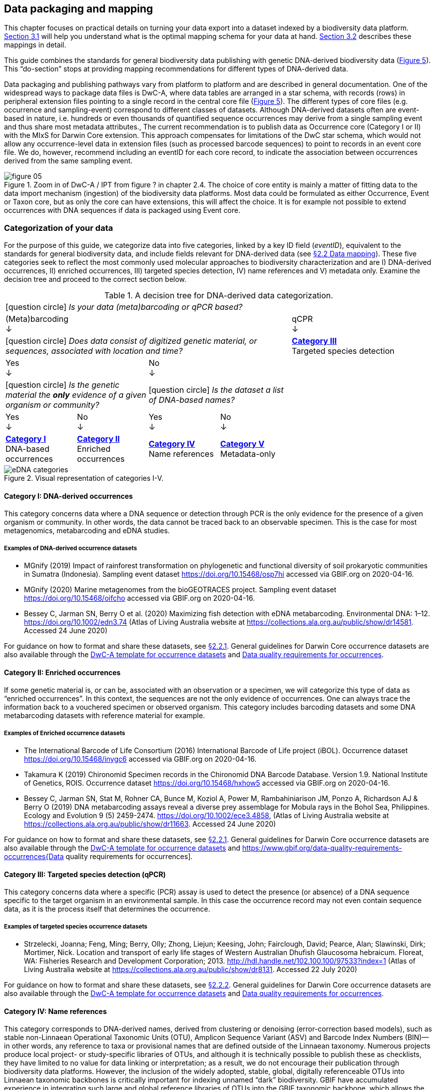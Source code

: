 == Data packaging and mapping

This chapter focuses on practical details on turning your data export into a dataset indexed by a biodiversity data platform. <<#,Section 3.1>> will help you understand what is the optimal mapping schema for your data at hand. <<#,Section 3.2>> describes these mappings in detail.

This guide combines the standards for general biodiversity data publishing with genetic DNA-derived biodiversity data (<<figure-05,Figure 5>>). This “do-section” stops at providing mapping recommendations for different types of DNA-derived data.

Data packaging and publishing pathways vary from platform to platform and are described in general documentation. One of the widespread ways to package data files is DwC-A, where data tables are arranged in a star schema, with records (rows) in peripheral extension files pointing to a single record in the central core file (<<figure-05,Figure 5>>). The different types of core files (e.g. occurrence and sampling-event) correspond to different classes of datasets. Although DNA-derived datasets often are event-based in nature, i.e. hundreds or even thousands of quantified sequence occurrences may derive from a single sampling event and thus share most metadata attributes., The current recommendation is to publish data as Occurrence core (Category I or II) with the MIxS for Darwin Core extension. This approach compensates for limitations of the DwC star schema, which would not allow any occurrence-level data in extension files (such as processed barcode sequences) to point to records in an event core file. We do, however, recommend including an eventID for each core record, to indicate the association between occurrences derived from the same sampling event.

[[figure-05]]
.Zoom in of DwC-A / IPT from figure ? in chapter 2.4. The choice of core entity is mainly a matter of fitting data to the data import mechanism (ingestion) of the biodiversity data platforms. Most data could be formulated as either Occurrence, Event or Taxon core, but as only the core can have extensions, this will affect the choice. It is for example not possible to extend occurrences with DNA sequences if data is packaged using Event core.
image::img/web/figure-05.png[]

=== Categorization of your data

For the purpose of this guide, we categorize data into five categories, linked by a key ID field (_eventID_), equivalent to the standards for general biodiversity data, and include fields relevant for DNA-derived data (see <<data-mapping,§2.2 Data mapping>>). These five categories seek to reflect the most commonly used molecular approaches to biodiversity characterization and are I) DNA-derived occurrences, II) enriched occurrences, III) targeted species detection, IV) name references and V) metadata only. Examine the decision tree and proceed to the correct section below.

[[decision-tree]]
.A decision tree for DNA-derived data categorization.
[cols="4*^.<1a,^.<2a",stripes=none,grid=cols,frame=all]
|===
5+|
icon:question-circle[] _Is your data (meta)barcoding or qPCR based?_

4+|(Meta)barcoding +
↓
|qCPR +
↓

4+|icon:question-circle[] _Does data consist of digitized genetic material, or sequences, associated with location and time?_
|*<<category-iii-targeted-species-detection-qpcr,Category III>>* +
Targeted species detection

2+|Yes +
↓
2+|No +
↓
|

2+.^|icon:question-circle[] _Is the genetic material the *only* evidence of a given organism or community?_
2+.^|icon:question-circle[] _Is the dataset a list of DNA-based names?_
|

|Yes +
↓
|No +
↓
|Yes +
↓
|No +
↓
|

.<|*<<category-i-dna-derived-occurrences,Category I>>* +
DNA-based occurrences
.<|*<<category-ii-enriched-occurrences,Category II>>* +
Enriched occurrences
.<|*<<category-iv-name-references,Category IV>>* +
Name references
.<|*<<category-v-metadata-only-datasets,Category V>>* +
Metadata-only
|
|===

[[figure-07]]
.Visual representation of categories I-V.
image::img/web/eDNA_categories.svg[]

==== Category I: DNA-derived occurrences

This category concerns data where a DNA sequence or detection through PCR is the only evidence for the presence of a given organism or community. In other words, the data cannot be traced back to an observable specimen. This is the case for most metagenomics, metabarcoding and eDNA studies.

===== Examples of DNA-derived occurrence datasets

* MGnify (2019) Impact of rainforest transformation on phylogenetic and functional diversity of soil prokaryotic communities in Sumatra (Indonesia). Sampling event dataset https://doi.org/10.15468/osp7hi accessed via GBIF.org on 2020-04-16.
* MGnify (2020) Marine metagenomes from the bioGEOTRACES project. Sampling event dataset https://doi.org/10.15468/oifcho accessed via GBIF.org on 2020-04-16.
* Bessey C, Jarman SN, Berry O et al. (2020) Maximizing fish detection with eDNA metabarcoding. Environmental DNA: 1–12. https://doi.org/10.1002/edn3.74 (Atlas of Living Australia website at https://collections.ala.org.au/public/show/dr14581. Accessed 24 June 2020)

For guidance on how to format and share these datasets, see <<mapping-metabarcoding-edna-and-barcoding-data,§2.2.1>>. General guidelines for Darwin Core occurrence datasets are also available through the https://github.com/gbif/ipt/wiki/occurrenceData#templates[DwC-A template for occurrence datasets] and https://www.gbif.org/data-quality-requirements-occurrences[Data quality requirements for occurrences].

==== Category II: Enriched occurrences

If some genetic material is, or can be, associated with an observation or a specimen, we will categorize this type of data as “enriched occurrences”. In this context, the sequences are not the only evidence of occurrences. One can always trace the information back to a vouchered specimen or observed organism. This category includes barcoding datasets and some DNA metabarcoding datasets with reference material for example.

===== Examples of Enriched occurrence datasets

* The International Barcode of Life Consortium (2016) International Barcode of Life project (iBOL). Occurrence dataset https://doi.org/10.15468/inygc6 accessed via GBIF.org on 2020-04-16.
* Takamura K (2019) Chironomid Specimen records in the Chironomid DNA Barcode Database. Version 1.9. National Institute of Genetics, ROIS. Occurrence dataset https://doi.org/10.15468/hxhow5 accessed via GBIF.org on 2020-04-16.
* Bessey C, Jarman SN, Stat M, Rohner CA, Bunce M, Koziol A, Power M, Rambahiniarison JM, Ponzo A, Richardson AJ & Berry O (2019) DNA metabarcoding assays reveal a diverse prey assemblage for Mobula rays in the Bohol Sea, Philippines. Ecology and Evolution 9 (5) 2459-2474. https://doi.org/10.1002/ece3.4858, (Atlas of Living Australia website at https://collections.ala.org.au/public/show/dr11663. Accessed 24 June 2020)

For guidance on how to format and share these datasets, see <<mapping-metabarcoding-edna-and-barcoding-data,§2.2.1>>. General guidelines for Darwin Core occurrence datasets are also available through the https://github.com/gbif/ipt/wiki/occurrenceData#templates[DwC-A template for occurrence datasets] and https://www.gbif.org/data-quality-requirements-occurrences{Data quality requirements for occurrences].

==== Category III: Targeted species detection (qPCR)

This category concerns data where a specific (PCR) assay is used to detect the presence (or absence) of a DNA sequence specific to the target organism in an environmental sample. In this case the occurrence record may not even contain sequence data, as it is the process itself that determines the occurrence.

===== Examples of targeted species occurrence datasets
* Strzelecki, Joanna; Feng, Ming; Berry, Olly; Zhong, Liejun; Keesing, John; Fairclough, David; Pearce, Alan; Slawinski, Dirk; Mortimer, Nick. Location and transport of early life stages of Western Australian Dhufish Glaucosoma hebraicum. Floreat, WA: Fisheries Research and Development Corporation; 2013. http://hdl.handle.net/102.100.100/97533?index=1 (Atlas of Living Australia website at https://collections.ala.org.au/public/show/dr8131. Accessed 22 July 2020)

For guidance on how to format and share these datasets, see <<mapping-ddpcr-qpcr-data,§2.2.2>>. General guidelines for Darwin Core occurrence datasets are also available through the https://github.com/gbif/ipt/wiki/occurrenceData#templates[DwC-A template for occurrence datasets] and https://www.gbif.org/data-quality-requirements-occurrences[Data quality requirements for occurrences].

==== Category IV: Name references

This category corresponds to DNA-derived names, derived from clustering or denoising (error-correction based models), such as stable non-Linnaean Operational Taxonomic Units (OTU), Amplicon Sequence Variant (ASV) and Barcode Index Numbers (BIN)—in other words, any reference to taxa or provisional names that are defined outside of the Linnaean taxonomy. Numerous projects produce local project- or study-specific libraries of OTUs, and although it is technically possible to publish these as checklists, they have limited to no value for data linking or interpretation; as a result, we do not encourage their publication through biodiversity data platforms. However, the inclusion of the widely adopted, stable, global, digitally referenceable OTUs into Linnaean taxonomic backbones is critically important for indexing unnamed “dark” biodiversity. GBIF have accumulated experience in integrating such large and global reference libraries of OTUs into the GBIF taxonomic backbone, which allows the display of OTUs under the nearest parent taxon which has a Latin name (<<figure-08,Figure 8>>). 

===== Examples of Name references checklists

*	The International Barcode of Life Consortium (2016). International Barcode of Life project (iBOL) Barcode Index Numbers (BINs). Checklist dataset https://doi.org/10.15468/wvfqoi accessed via GBIF.org on 2020-04-16.
*	PlutoF (2019). UNITE - Unified system for the DNA based fungal species linked to the classification. Version 1.2. Checklist dataset https://doi.org/10.15468/mkpcy3 accessed via GBIF.org on 2020-04-16.

This guide does not provide mapping recommendations for global OTU checklists / reference libraries (Category IV), and publishing referenceable (project- or study-specific) OTU libraries as checklists is discouraged. For guidance on how to format and share OTU checklists, see the following general Darwin Core guidelines in https://github.com/gbif/ipt/wiki/checklistData#templates[DwC-A template for checklists] and https://www.gbif.org/data-quality-requirements-checklists[Data quality requirements for checklists]. https://www.ebi.ac.uk/ena/submit/mixs-checklists[General guidelines for MIxS checklists]. For advice on how to map global reference libraries of OTUs for inclusion in the GBIF taxonomic backbone, contact the mailto:helpdesk@gbif.org[GBIF help desk].

==== Category V: Metadata-only datasets

Metadata is data about the data and is a description of the dataset in broad terms, such as authors, author affiliations, original research purpose of the dataset, DOI(s), taxonomic scope, temporal scope, and geographical scope. Information regarding laboratory methods and general sequencing methods is included in this category. This category includes datasets or collections that cannot be made available online at the moment, e.g. undigitized work.

===== Examples of Metadata-only datasets

*	Collins E, Sweetlove M (2019). Arctic Ocean microbial metagenomes sampled aboard CGC Healy during the 2015 GEOTRACES Arctic research cruise. SCAR - Microbial Antarctic Resource System. Metadata dataset https://doi.org/10.15468/iljmun accessed via GBIF.org on 2020-04-16.
*	Cary S C (2015). New Zealand Terrestrial Biocomplexity Survey. SCAR - Microbial Antarctic Resource System. Metadata dataset https://doi.org/10.15468/xnzrhq accessed via GBIF.org on 2020-04-16.

Mapping recommendations for metadata-only DNA-derived datasets (Category V) is the same as for any other metadata-only datasets, and this guide does not provide any specific mapping recommendations for metadata. Please follow general recommendations of biodiversity data portals, paying attention to https://github.com/gbif/ipt/wiki/resourceMetadata[required and recommended metadata]. Descriptions of field, lab, and bioinformatics steps should be as detailed as possible. Describing your methods as method steps in the EML metadata makes them display on the dataset homepage in GBIF (example). However, if a structured and possibly more detailed method description is already published somewhere (e.g. at https://protocols.io[protocols.io]), it is straightforward to provide a link through the MIxS SOP field (see <<mapping-metabarcoding-edna-and-barcoding-data,§2.2.1>>).

=== Data mapping

While core files store ubiquitous data on the 'what, where and when' of a record, extension files are used to describe the specifics of a certain type of observation. We propose using the http://rs.gbif.org/sandbox/extension/mixs_sample_2020-06-15.xml[MIxS for Darwin Core extension] to complement occurrence data derived from either barcoding, metabarcoding (eDNA) or qPCR/ddPCR. The MIxS extension builds on the https://gensc.org/mixs/[Minimum information standards] developed by the Genomic Standards Consortium (GSC) and applied by the [ena,ENA] for https://www.ebi.ac.uk/ena/submit/mixs-checklists[submission of eDNA sample metadata], for example. To improve indexing and search we have opted to split some MIxS terms, for instance separating forward and reverse primer sequences and names. Furthermore, some fields from the GGBN standard and fields for qPCR and ddPCR data have been included to make it applicable for a wide range of DNA-derived data.

As a first step in preparing your data for publishing, you should make sure your field names / column headers follow the https://dwc.tdwg.org/terms/[Darwin Core data standard]. In many cases this is straightforward, such as renaming your `lat` or `latitude` field to `decimalLatitude`. However, the Darwin Core Standard is quite flexible and some terms are used in different ways, depending on the type of data. An example of this are the fields term:dwc[organismQuantity] and term:dwc[organismQuantityType], which could be used to describe the number of individuals, per cent biomass or a score on the Braun-Blanquet Scale, as well as the number of reads of an ASV within a sample. Therefore, we here provide tables of required and recommended fields with descriptions and examples (<<table-01,Table 1>> and <<table-02, Table 2>>). Additional fields and extensions (such as http://rs.gbif.org/extension/obis/extended_measurement_or_fact.xml[extended Measurement or Fact (eMoF)]) are applicable. Perhaps the most important recommendation is to use globally unique (when available) and other permanent identifiers for as many data fields and parameters as possible (in all ID fields in the tables below).

[.landscape]
<<<

==== Mapping metabarcoding (eDNA) and barcoding data

This section provides mapping recommendations for Categories I and II.

[[table-01]]
.Recommended fields for http://rs.gbif.org/core/dwc_occurrence_2020-04-15.xml[Occurrence core] for Metabarcoding data
[cols="1,1,4,1",options="header"]
|===
| Field name
| Examples
| Description
| Required

| term:dwc[basisOfRecord]
| MaterialSample
| The specific nature of the data record - a subtype of the http://rs.gbif.org/vocabulary/dwc/basis_of_record.xml[dcterms:type]. For DNA-derived occurrences, (see <<category-iv-name-references,Category IV>> and <<category-iii-targeted-species-detection-qpcr,Category III>>) use MaterialSample. For enriched occurrences use PreservedSpecimen or LivingSpecimen as appropriate.
| Required

| term:dwc[occurrenceStatus]
| Present, Absent
| A statement about the presence or absence of a Taxon at a Location.
| Required for ddPCR / qPCR

| term:dwc[eventID]
| urn:uuid:a964765b-22c4-439a-jkgt-2
| An identifier for the set of information associated with an Event (something that occurs at a place and time). May be a global unique identifier or an identifier specific to the data set
| Highly recommended

| term:dwc[eventDate]
| 2020-01-05
| 
| Required

| term:dwc[organismQuantity]
| 33
| Number of reads of this sequence variant in the sample
| Highly recommended

| term:dwc[organismQuantityType]
| DNA sequence reads
| Should always be “DNA sequence reads”
| Highly recommended

| term:dwc[sampleSizeValue]
| 1233890
| Total number of reads in the sample. This is important since it allows calculating the relative abundance of the sequence variant within the sample.
| Highly recommended

| term:dwc[sampleSizeUnit]
| DNA sequence reads
| Should always be “DNA sequence reads”
| Highly recommended

| term:dwc[materialSampleID]
| https://www.ncbi.nlm.nih.gov/biosample/15224856 +
 +
urn:uuid:a964805b-33c2-439a-beaa-6379ebbfcd03
| An identifier for the MaterialSample (as opposed to a particular digital record of the material sample). Use the biosample ID if one was obtained from a nucleotide archive. In the absence of a persistent global unique identifier, construct one from a combination of identifiers in the record that will most closely make the materialSampleID globally unique.
| Highly recommended

| term:dwc[samplingProtocol]
| 
| 
| 

| term:dwc[associatedSequences]
| https://www.ebi.ac.uk/ena/browser/view/SAMEA3724543 +
 +
https://www.ncbi.nlm.nih.gov/nuccore/MK405371
| A list (concatenated and separated) of identifiers (publication, global unique identifier, URI) of genetic sequence information associated with the Occurrence. Could be used for linking to archived (raw) sequence reads, e.g. in a public repository.
| Recommended

| term:dwc[identificationRemarks]
| RDP annotation confidence (at lowest specified taxon): 0.96, against reference database: GTDB
| Specification of taxonomic identification process, ideally including data on applied algorithm and reference database, as well as on level of confidence in the resulting identification.
| Recommended

| term:dwc[identificationReferences]
| https://www.ebi.ac.uk/metagenomics/pipelines/4.1 + 
 +
https://github.com/terrimporter/CO1Classifier
| 
| Recommended

| term:dwc[decimalLatitude]
| 60.545207
| 
| Highly recommended

| term:dwc[decimalLongitude]
| 24.174556
| 
| Highly recommended

// The [.break-all]#ASV:…# is to allow the identifier to be broken at any character, rather than stretching the text cell.
| term:dwc[taxonID]
| [.break-all]#ASV:7bdb57487bee022ba30c03c3e7ca50e1#
| For eDNA data, it is recommended to use an MD5 hash of the sequence and prepend it with “ASV:”. See also <<taxonomy-of-sequences,§1.6>>.
| Highly recommended, if DNA_sequence is not provided 

| term:dwc[scientificName]
| Gadus morhua L. 1758, BOLD:ACF1143
| Latin name of the closest known taxon (species or higher) or an OTU identifier from BOLD or UNITE
| Required

| term:dwc[kingdom]
| Animalia
| 
| Highly recommended

| term:dwc[phylum]
| Chordata
| 
| Recommended

| term:dwc[class]
| Actinopterygii
| 
| Recommended

| term:dwc[order]
| Gadiformes
| 
| Recommended

| term:dwc[family]
| Gadidae
| 
| Recommended

| term:dwc[genus]
| Gadus
| 
| Recommended
|===

[[table-02]]
.Recommended fields from the MIxS for Darwin Core extension (a selection) for metabarcoding data
[cols="1,1,4,1",options="header"]
|===
| Field name
| Examples
| Description
| Required

// The [.break-all]#TCTA…# is to allow the sequence to be broken at any character, rather than stretching the text cell.
| term:mixs[DNA_sequence]
| [.break-all]#TCTATCCTCAATTATAGGTCATAATTCACCATCAGTAGATTTAGGAATTTTCTCTATTCATATTGCAGGTGTATCATCAATTATAGGATCAATTAATTTTATTGTAACAATTTTAAATATACATACAAAAACTCATTCATTAAACTTTTTACCATTATTTTCATGATCAGTTCTAGTTACAGCAATTCTCCTTTTATTATCATTA#
| The DNA sequence (ASV). Taxonomic interpretation of the sequence depends on the technology and reference library available at the time of publication. Hence, the most objective taxonomic handle is the sequence which can be reinterpreted in the future.
| Highly recommended

| term:mixs[sop]
| https://www.protocols.io/view/emp-its-illumina-amplicon-protocol-pa7dihn
| Standard operating procedures used in assembly and/or annotation of genomes, metagenomes or environmental sequences. +
 +
A reference to a well documented protocol, e.g. using https://protocols.io[protocols.io]
| Recommended

| term:mixs[target_gene]
| 16S rRNA, 18S rRNA, nif, amoA, rpo
| Targeted gene or marker name for marker-based studies
| Highly recommended

| term:mixs[target_subfragment]
| V6, V9, ITS
| Name of subfragment of a gene or markerImportant to e.g. identify special regions on marker genes like the hypervariable V6 region of the 16S rRNA gene
| Highly recommended

| term:mixs[pcr_primer_forward]
| GGACTACHVGGGTWTCTAAT
| Forward PCR primer that was used to amplify the sequence of the targeted gene, locus or subfragment.
| Highly recommended

| term:mixs[pcr_primer_reverse]
| GGACTACHVGGGTWTCTAAT
| Reverse PCR primer that was used to amplify the sequence of the targeted gene, locus or subfragment.
| Highly recommended

| term:mixs[pcr_primer_name_forward]
| jgLCO1490
| Name of the forward PCR primer
| Highly recommended

| term:mixs[pcr_primer_name_reverse]
| jgHCO2198
| Name of the reverse PCR primer
| Highly recommended

| term:mixs[pcr_primer_reference]
| https://doi.org/10.1186/1742-9994-10-34
| Reference for the primers
| Highly recommended

| term:mixs[env_broad_scale]
| forest biome [ENVO:01000174]
| *Equivalent to env_biome in MIxS v4* +
In this field, report which major environmental system your sample or specimen came from. The systems identified should have a coarse spatial grain, to provide the general environmental context of where the sampling was done (e.g. were you in the desert or a rainforest?). We recommend using subclasses of ENVO´s biome class: +
http://purl.obolibrary.org/obo/ENVO_00000428
| Recommended

| term:mixs[env_local_scale]
| litter layer [ENVO:01000338]
| *Equivalent to env_feature in MIxS v4* +
In this field, report the entity or entities which are in your sample or specimen´s local vicinity and which you believe have significant causal influences on your sample or specimen. Please use terms that are present in ENVO and which are of smaller spatial grain than your entry for env_broad_scale.
| Recommended

| term:mixs[env_medium]
| soil[ENVO:00001998]
| *Equivalent to env_material in MIxS v4* +
In this field, report which environmental material or materials (pipe separated) immediately surrounded your sample or specimen prior to sampling, using one or more subclasses of ENVO´s environmental material class: + http://purl.obolibrary.org/obo/ENVO_00010483
| Recommended

| term:mixs[lib_layout]
| Paired
| *Equivalent to lib_const_meth in MIxS v4* +
Specify whether to expect single, paired, or other configuration of reads
| Recommended
|===

==== Mapping ddPCR / qPCR data

This section provides mapping recommendations for https://academic.oup.com/view-large/199871507[Category III].

.Recommended fields for Occurrence core for ddPCR/qPCR data
[cols="1,1,4,1",options="header"]
|===
| Field name
| Examples
| Description
| Required

| term:dwc[basisOfRecord]
| MaterialSample
| The specific nature of the data record - a subtype of the dcterms:type. For DNA-derived occurrences (see <<category-iv-name-references,Category IV>>), use MaterialSample. For enriched occurrences (see <<category-iii-targeted-species-detection-qpcr,Category III>>), use PreservedSpecimen or LivingSpecimen as appropriate.
| Required

| term:dwc[occurrenceStatus]
| Present, Absent
| A statement about the presence or absence of a taxon at a location.
| Required

| term:dwc[eventID]
| urn:uuid:a964765b-22c4-439a-jkgt-2
| An identifier for the set of information associated with an Event (something that occurs at a place and time). May be a global unique identifier or an identifier specific to the dataset.
| Highly recommended

| term:dwc[eventDate]
| 2020-01-05
| 
| Required

| term:dwc[organismQuantity]
| 50
| Number of positive droplets/chambers in the sample
| Highly recommended for ddPCR, dPCR

| term:dwc[organismQuantityType]
| ddPCR droplets +
dPCR chambers
| The partition type 
| Highly recommended for ddPCR, dPCR

| term:dwc[sampleSizeValue]
| 20000
| The number of accepted partitions (n), e.g. meaning accepted droplets in ddPCR or chambers in dPCR.
| Highly recommended for ddPCR, dPCR

| term:dwc[sampleSizeUnit]
| ddPCR droplets +
dPCR chambers
| The partition type, should be equal to the value in organismQuantityType	
| Highly recommended for ddPCR, dPCR

| term:dwc[materialSampleID]
| https://www.ncbi.nlm.nih.gov/biosample/15224856 +
 +
urn:uuid:a964805b-33c2-439a-beaa-6379ebbfcd03
| An identifier for the MaterialSample (as opposed to a particular digital record of the material sample). Use the biosample ID if one was obtained from a nucleotide archive. In the absence of a persistent global unique identifier, construct one from a combination of identifiers in the record that will most closely make the materialSampleID globally unique.	
| Highly recommended

| term:dwc[samplingProtocol]
| 
| 
| 

| term:dwc[decimalLatitude]
| 60.545207
| 
| Highly recommended

| term:dwc[decimalLongitude]
| 24.174556
| 
| Highly recommended

| term:dwc[scientificName]
| Gadus morhua L. 1758, BOLD:ACF1143
| Latin name of the closest known taxon (species or higher) or an OTU identifier from BOLD or UNITE
| Required

| term:dwc[kingdom]
| Animalia
| 
| Highly recommended

| term:dwc[phylum]
| Chordata
| 
| Recommended

| term:dwc[class]
| Actinopterygii
| 
| Recommended

| term:dwc[order]
| Gadiformes
| 
| Recommended

| term:dwc[family]
| Gadidae
| 
| Recommended

| term:dwc[genus]
| Gadus
| 
| Recommended
|===

.Recommended fields from the http://rs.gbif.org/sandbox/extension/mixs_sample_2020-05-14.xml[MIxS for Darwin Core extension] (a selection) for ddPCR/qPCR data
[cols="1,1,4,1",options="header"]
|===
| Field name
| Examples
| Description
| Required

| term:mixs[sop]
| https://www.protocols.io/view/protocol-for-dna-extraction-and-quantitative-pcr-d-vwie7ce +
 +
https://doi.org/10.17504/protocols.io.vwie7ce
| Standard operating procedures used in assembly and/or annotation of genomes, metagenomes or environmental sequences. +
A reference to a well documented protocol, e.g. using https://protocols.io[protocols.io]
| Highly recommended

| term:mixs[annealingTemp]
| 60
| The reaction temperature during the annealing phase of PCR.
| Required if annealingTemp was supplied

| term:mixs[annealingTempUnit]
| Degrees Celsius
| 
| Highly recommended

| term:mixs[pcr_cond]
| initial denaturation:94_3;annealing:50_1;elongation:72_1.5;final elongation:72_10;35
| Description of reaction conditions and components of PCR in the form of "initial denaturation:94degC_1.5min; annealing=..."
| Highly recommended

| term:mixs[probeReporter]
| FAM
| Type of fluorophore (reporter) used. Probe anneals within amplified target DNA. Polymerase activity degrades the probe that has annealed to the template, and the probe releases the fluorophore from it and breaks the proximity to the quencher, thus allowing fluorescence of the fluorophore.
| Highly recommended

| term:mixs[probeQuencher]
| NFQ-MGB
| Type of quencher used. The quencher molecule quenches the fluorescence emitted by the fluorophore when excited by the cycler’s light source as long as fluorophore and the quencher are in proximity, quenching inhibits any fluorescence signals.
| Highly recommended

| term:mixs[ampliconSize]
| 83
| The length of the amplicon in basepairs
| Highly recommended

| term:mixs[thresholdQuantificationCycle]
| 0.3
| Threshold for change in fluorescence signal between cycles
| qPCR: Highly recommended

| term:mixs[baselineValue]
| 15
| The number of cycles when fluorescence signal from the target amplification is below background fluorescence not originated from the real target amplification.
| qPCR: Highly recommended

| term:mixs[quantificationCycle]
| 37.9450950622558
| The number of cycles required for the fluorescent signal to cross a given value threshold above the baseline. Quantification cycle (Cq), threshold cycle (Ct), crossing point (Cp), and take-off point (TOP) refer to the same value from the real-time instrument. Use of quantification cycle (Cq), is preferable according to the http://www.rdml.org[RDML (Real-Time PCR Data Markup Language) data standard]
| 

| term:mixs[automaticThresholdQuantificationCycle]
| no
| Whether the threshold was set by instrument or manually
| 

| term:mixs[automaticBaselineValue]
| no
| Whether baseline value was set by instrument or manually
| 

| term:mixs[contaminationAssessment]
| no
| Whether DNA or RNA contamination assessment was done or not
| 

| term:mixs[estimatedNumberOfCopies]
| 10300
| Number of target molecules per µl. Mean copies per partition (?) can be calculated using the number of partitions (n) and the estimated copy number in the total volume of all partitions (m) with a formula ?=m/n.
| 

| term:mixs[amplificationReactionVolume]
| 22
| PCR reaction volume
| 

| term:mixs[amplificationReactionVolumeUnit]
| µl
| Unit used for PCR reaction volume. Many of the instruments require preparation of a much larger initial sample volume than is actually analyzed.
| 

| term:mixs[pcr_analysis_software]
| BIO-RAD QuantaSoft
| The program used to analyse the d(d)PCR runs.
| 

| term:mixs[experimentalVariance]
|
| Multiple biological replicates are encouraged to assess total experimental variation. When single dPCR experiments are performed, a minimal estimate of variance due to counting error alone must be calculated from the binomial (or suitable equivalent) distribution.
| 

| term:mixs[target_gene]
| 16S rRNA, 18S rRNA, nif, amoA, rpo
| Targeted gene or marker name for marker-based studies
| Highly recommended

| term:mixs[target_subfragment]
| V6, V9, ITS
| Name of subfragment of a gene or markerImportant to identify, for example, special regions on marker genes like the hypervariable V6 region of the 16S rRNA gene
| Highly recommended

| term:mixs[pcr_primer_forward]
| GGACTACHVGGGTWTCTAAT
| Forward PCR primer that was used to amplify the sequence of the targeted gene, locus or subfragment.
| Highly recommended

| term:mixs[pcr_primer_reverse]
| GGACTACHVGGGTWTCTAAT
| Reverse PCR primer that was used to amplify the sequence of the targeted gene, locus or subfragment.
| Highly recommended

| term:mixs[pcr_primer_name_forward]
| jgLCO1490
| Name of the forward PCR primer 
| Highly recommended

| term:mixs[pcr_primer_name_reverse]
| jgHCO2198
| Name of the reverse PCR primer 
| Highly recommended

| term:mixs[pcr_primer_reference]
| https://doi.org/10.1186/1742-9994-10-34
| Reference for the primers
| Highly recommended

| term:mixs[env_broad_scale]
| forest biome [ENVO:01000174]
| *Equivalent to env_biome in MIxS v4* + 
In this field, report which major environmental system your sample or specimen came from. The systems identified should have a coarse spatial grain, to provide the general environmental context of where the sampling was done (e.g. were you in the desert or a rainforest?). We recommend using subclasses of ENVO´s biome class: +
http://purl.obolibrary.org/obo/ENVO_00000428
| Recommended

| term:mixs[env_local_scale	]
| litter layer [ENVO:01000338]
| *Equivalent to env_feature in MIxS v4* +
In this field, report the entity or entities which are in your sample or specimen´s local vicinity and which you believe have significant causal influences on your sample or specimen. Please use terms that are present in ENVO and which are of smaller spatial grain than your entry for env_broad_scale.
| Recommended

| term:mixs[env_medium]
| soil [ENVO:00001998]
| *Equivalent to env_material in MIxS v4* +
In this field, report which environmental material or materials (pipe separated) immediately surrounded your sample or specimen prior to sampling, using one or more subclasses of ENVO´s environmental material class: +
http://purl.obolibrary.org/obo/ENVO_00010483
| Recommended

| term:mixs[concentration]
| 67.5
| Concentration of DNA (weight ng/volume µl) see also http://terms.tdwg.org/wiki/ggbn:concentration
| Recommended

| term:mixs[concentrationUnit]
| ng/µl
| Unit used for concentration measurement see also http://terms.tdwg.org/wiki/ggbn:concentrationUnit
| Recommended

| term:mixs[methodDeterminationConcentrationAndRatios]
| Nanodrop, Qubit
| Description of method used for concentration measurement see also http://terms.tdwg.org/wiki/ggbn:methodDeterminationConcentrationAndRatios
| Recommended	

| term:mixs[ratioOfAbsorbance260_230]
| 1.89
| Ratio of absorbance at 260 nm and 230 nm assessing DNA purity (mostly secondary measure, indicates mainly EDTA, carbohydrates, phenol), (DNA samples only). see also http://terms.tdwg.org/wiki/ggbn:ratioOfAbsorbance260_230
| Recommended

| term:mixs[ratioOfAbsorbance260_280]
| 1.91
| Ratio of absorbance at 280 nm and 230 nm assessing DNA purity (mostly secondary measure, indicates mainly EDTA, carbohydrates, phenol), (DNA samples only). see also http://terms.tdwg.org/wiki/ggbn:ratioOfAbsorbance260_280
| Recommended

| term:mixs[samp_collect_device]
| biopsy, niskin bottle, push core
| The method or device employed for collecting the sample
| Recommended

| term:mixs[samp_mat_process]
| filtering of seawater, storing samples in ethanol
| Any processing applied to the sample during or after retrieving the sample from environment. This field accepts OBI, for a browser of OBI (v 2018-02-12) terms please see http://purl.bioontology.org/ontology/OBI
| Recommended

| term:mixs[sampleVolume]
| 5
| A numeric value for a measurement of the volume of the sample that was collected
| Recommended

| term:mixs[sampleVolumeUnit]
| liter
| The unit of measurement of the volume of a sample
| Recommended

| term:mixs[size_frac]
| 0-0.22 micrometer
| Filtering pore size used in sample preparation
| Recommended
| 
|===

[.portrait]
<<<
